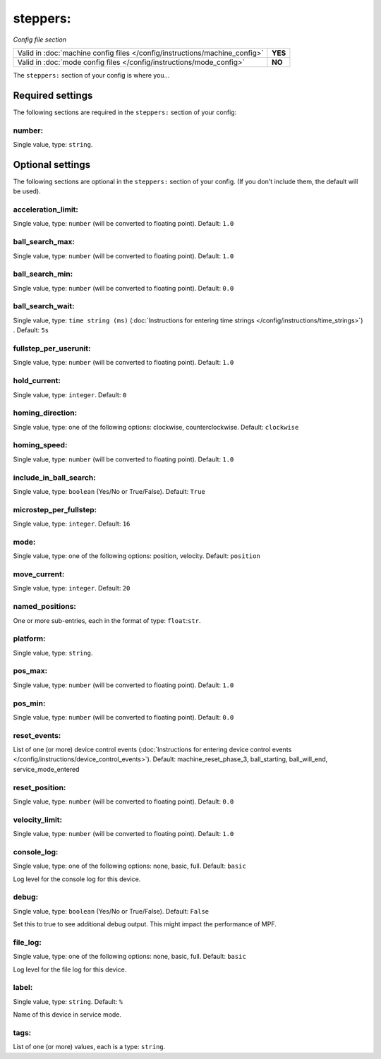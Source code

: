 steppers:
=========

*Config file section*

+----------------------------------------------------------------------------+---------+
| Valid in :doc:`machine config files </config/instructions/machine_config>` | **YES** |
+----------------------------------------------------------------------------+---------+
| Valid in :doc:`mode config files </config/instructions/mode_config>`       | **NO**  |
+----------------------------------------------------------------------------+---------+

.. overview

The ``steppers:`` section of your config is where you...

.. todo:: :doc:`/about/help_us_to_write_it`


Required settings
-----------------

The following sections are required in the ``steppers:`` section of your config:

number:
~~~~~~~
Single value, type: ``string``.

.. todo:: :doc:`/about/help_us_to_write_it`


Optional settings
-----------------

The following sections are optional in the ``steppers:`` section of your config. (If you don't include them, the default will be used).

acceleration_limit:
~~~~~~~~~~~~~~~~~~~
Single value, type: ``number`` (will be converted to floating point). Default: ``1.0``

.. todo:: :doc:`/about/help_us_to_write_it`

ball_search_max:
~~~~~~~~~~~~~~~~
Single value, type: ``number`` (will be converted to floating point). Default: ``1.0``

.. todo:: :doc:`/about/help_us_to_write_it`

ball_search_min:
~~~~~~~~~~~~~~~~
Single value, type: ``number`` (will be converted to floating point). Default: ``0.0``

.. todo:: :doc:`/about/help_us_to_write_it`

ball_search_wait:
~~~~~~~~~~~~~~~~~
Single value, type: ``time string (ms)`` (:doc:`Instructions for entering time strings </config/instructions/time_strings>`) . Default: ``5s``

.. todo:: :doc:`/about/help_us_to_write_it`

fullstep_per_userunit:
~~~~~~~~~~~~~~~~~~~~~~
Single value, type: ``number`` (will be converted to floating point). Default: ``1.0``

.. todo:: :doc:`/about/help_us_to_write_it`

hold_current:
~~~~~~~~~~~~~
Single value, type: ``integer``. Default: ``0``

.. todo:: :doc:`/about/help_us_to_write_it`

homing_direction:
~~~~~~~~~~~~~~~~~
Single value, type: one of the following options: clockwise, counterclockwise. Default: ``clockwise``

.. todo:: :doc:`/about/help_us_to_write_it`

homing_speed:
~~~~~~~~~~~~~
Single value, type: ``number`` (will be converted to floating point). Default: ``1.0``

.. todo:: :doc:`/about/help_us_to_write_it`

include_in_ball_search:
~~~~~~~~~~~~~~~~~~~~~~~
Single value, type: ``boolean`` (Yes/No or True/False). Default: ``True``

.. todo:: :doc:`/about/help_us_to_write_it`

microstep_per_fullstep:
~~~~~~~~~~~~~~~~~~~~~~~
Single value, type: ``integer``. Default: ``16``

.. todo:: :doc:`/about/help_us_to_write_it`

mode:
~~~~~
Single value, type: one of the following options: position, velocity. Default: ``position``

.. todo:: :doc:`/about/help_us_to_write_it`

move_current:
~~~~~~~~~~~~~
Single value, type: ``integer``. Default: ``20``

.. todo:: :doc:`/about/help_us_to_write_it`

named_positions:
~~~~~~~~~~~~~~~~
One or more sub-entries, each in the format of type: ``float``:``str``.

.. todo:: :doc:`/about/help_us_to_write_it`

platform:
~~~~~~~~~
Single value, type: ``string``.

.. todo:: :doc:`/about/help_us_to_write_it`

pos_max:
~~~~~~~~
Single value, type: ``number`` (will be converted to floating point). Default: ``1.0``

.. todo:: :doc:`/about/help_us_to_write_it`

pos_min:
~~~~~~~~
Single value, type: ``number`` (will be converted to floating point). Default: ``0.0``

.. todo:: :doc:`/about/help_us_to_write_it`

reset_events:
~~~~~~~~~~~~~
List of one (or more) device control events (:doc:`Instructions for entering device control events </config/instructions/device_control_events>`). Default: machine_reset_phase_3, ball_starting, ball_will_end, service_mode_entered

.. todo:: :doc:`/about/help_us_to_write_it`

reset_position:
~~~~~~~~~~~~~~~
Single value, type: ``number`` (will be converted to floating point). Default: ``0.0``

.. todo:: :doc:`/about/help_us_to_write_it`

velocity_limit:
~~~~~~~~~~~~~~~
Single value, type: ``number`` (will be converted to floating point). Default: ``1.0``

.. todo:: :doc:`/about/help_us_to_write_it`

console_log:
~~~~~~~~~~~~
Single value, type: one of the following options: none, basic, full. Default: ``basic``

Log level for the console log for this device.

debug:
~~~~~~
Single value, type: ``boolean`` (Yes/No or True/False). Default: ``False``

Set this to true to see additional debug output. This might impact the performance of MPF.

file_log:
~~~~~~~~~
Single value, type: one of the following options: none, basic, full. Default: ``basic``

Log level for the file log for this device.

label:
~~~~~~
Single value, type: ``string``. Default: ``%``

Name of this device in service mode.

tags:
~~~~~
List of one (or more) values, each is a type: ``string``.

.. todo:: :doc:`/about/help_us_to_write_it`


